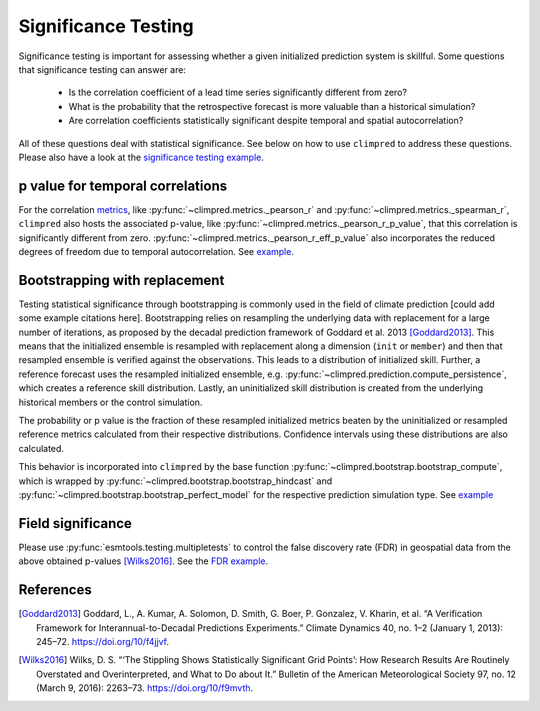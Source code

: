####################
Significance Testing
####################

Significance testing is important for assessing whether a given initialized prediction
system is skillful. Some questions that significance testing can answer are:

    - Is the correlation coefficient of a lead time series significantly different from
      zero?

    - What is the probability that the retrospective forecast is more valuable than a
      historical simulation?

    - Are correlation coefficients statistically significant despite temporal and
      spatial autocorrelation?

All of these questions deal with statistical significance. See below on how to use ``climpred``
to address these questions. Please also have a look at the `significance testing
example <examples/decadal/significance.html>`__.

p value for temporal correlations
#################################

For the correlation `metrics <metrics.html>`__, like
:py:func:`~climpred.metrics._pearson_r` and :py:func:`~climpred.metrics._spearman_r`,
``climpred`` also hosts the associated p-value, like
:py:func:`~climpred.metrics._pearson_r_p_value`,
that this correlation is significantly different from zero.
:py:func:`~climpred.metrics._pearson_r_eff_p_value` also incorporates the reduced degrees
of freedom due to temporal autocorrelation. See
`example <examples/decadal/significance.html#p-value-for-temporal-correlations>`__.

Bootstrapping with replacement
##############################

Testing statistical significance through bootstrapping is commonly used in the field of
climate prediction [could add some example citations here]. Bootstrapping relies on
resampling the underlying data with replacement for a large number of iterations, as
proposed by the decadal prediction framework of Goddard et al. 2013 [Goddard2013]_.
This means that the initialized ensemble is resampled with replacement along a
dimension (``init`` or ``member``) and then that resampled ensemble is verified against
the observations. This leads to a distribution of initialized skill. Further, a
reference forecast uses the resampled initialized ensemble, e.g.
:py:func:`~climpred.prediction.compute_persistence`, which creates a reference skill
distribution. Lastly, an uninitialized skill distribution is created from the
underlying historical members or the control simulation.

The probability or p value is the fraction of these resampled initialized metrics
beaten by the uninitialized or resampled reference metrics calculated from their
respective distributions. Confidence intervals using these distributions are also
calculated.

This behavior is incorporated into ``climpred`` by the base function
:py:func:`~climpred.bootstrap.bootstrap_compute`, which is wrapped by
:py:func:`~climpred.bootstrap.bootstrap_hindcast` and
:py:func:`~climpred.bootstrap.bootstrap_perfect_model` for the respective prediction
simulation type. See
`example <examples/decadal/significance.html#Bootstrapping-with-replacement>`__


Field significance
##################

Please use :py:func:`esmtools.testing.multipletests` to control the false discovery
rate (FDR) in geospatial data from the above obtained p-values [Wilks2016]_. See the
`FDR example <examples/decadal/significance.html#Field-significance>`__.


References
##########

.. [Goddard2013]  Goddard, L., A. Kumar, A. Solomon, D. Smith, G. Boer, P. Gonzalez, V.
    Kharin, et al. “A Verification Framework for Interannual-to-Decadal Predictions
    Experiments.” Climate Dynamics 40, no. 1–2 (January 1, 2013): 245–72.
    https://doi.org/10/f4jjvf.


.. [Wilks2016]  Wilks, D. S. “‘The Stippling Shows Statistically Significant Grid
    Points’: How Research Results Are Routinely Overstated and Overinterpreted, and
    What to Do about It.” Bulletin of the American Meteorological Society 97, no. 12
    (March 9, 2016): 2263–73. https://doi.org/10/f9mvth.
